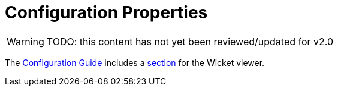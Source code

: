 = Configuration Properties

:Notice: Licensed to the Apache Software Foundation (ASF) under one or more contributor license agreements. See the NOTICE file distributed with this work for additional information regarding copyright ownership. The ASF licenses this file to you under the Apache License, Version 2.0 (the "License"); you may not use this file except in compliance with the License. You may obtain a copy of the License at. http://www.apache.org/licenses/LICENSE-2.0 . Unless required by applicable law or agreed to in writing, software distributed under the License is distributed on an "AS IS" BASIS, WITHOUT WARRANTIES OR  CONDITIONS OF ANY KIND, either express or implied. See the License for the specific language governing permissions and limitations under the License.

WARNING: TODO: this content has not yet been reviewed/updated for v2.0

The xref:refguide:config:about.adoc[Configuration Guide] includes a xref:refguide:config:sections/isis.viewer.wicket.adoc[section] for the Wicket viewer.

// TODO - v2 - detail on original config properties (not yet reviewed) currently commented out.

//Wicket configuration properties alter the way in which Apache Isis' Wicket viewer renders domain objects.
//
//== Loading Configuration Properties
//
//Configuration properties are typically stored in `WEB-INF/isis.properties` or in `WEB-INF/viewer_wicket.properties`.
//
//To tell Apache Isis that the Wicket viewer is in use (and should therefore search for the `viewer_wicket.properties` file), add the following to `WEB-INF/web.xml`:
//
// TODO: v2: is this still supported?  I doubt it.
//
//[source, xml]
//----
//<context-param>
//    <param-name>isis.viewers</param-name>
//    <param-value>wicket</param-value>
//</context-param>
//----
//
//Alternatively, because most of these configuration properties tend not to change between environment (development and production), another practice is to load them programmatically from the `AppManifest`:
//
// TODO: v2: any reference to AppManifestAbstract will need updating.
//
//[source,java]
//----
//public class MyAppAppManifest extends AppManifestAbstract2 {
//
//    public static final Builder BUILDER = Builder
//            .forModule(new MyApplicationModule())
//            //...
//            .withConfigurationPropertiesFile(
//            MyAppManifest.class, "isis-non-changing.properties") ;
//
//    ...
//}
//----
//
//where `isis-non-changing.properties` is on the classpath in the same package as `MyAppAppManifest`.
//
//Whichever approach is used, the configuration properties from all config files are merged together.
//
//
//== Application Identity
//
//Configuration properties that identify the application, in the sign-in page, welcome and about pages.
//
//These also include top-level overrides for CSS and Javascript.
//
//.Application Identity
//[cols="2a,1,3a", options="header"]
//|===
//|Property
//|Value +
//(_default value_)
//|Description
//
//|`isis.viewer.wicket.` +
//`application.about`
//|Apache Isis ™
//|Label used on the about page.
//
//If not specified, then `application.name` is used instead.
//
//|`isis.viewer.wicket.` +
//`application.` +
//`brandLogoHeader`
//|Image URL
//|Either the location of the image file (relative to `src/main/webapp`), or an absolute URL.
//This is rendered on the header panel.
//
//An image with a size of 160x40 works well.
//
//If not specified, the `application.name` is used instead.
//
//
//|`isis.viewer.wicket.` +
//`application.` +
//`brandLogoSignin`
//|Image URL
//|Either the location of the image file (relative to `src/main/webapp`), or an absolute URL.
//This is rendered on the sign-in page.
//
//An image with a size of 400x40 works well.
//
//If not specified, the `application.name` is used instead.
//
//|`isis.viewer.wicket.` +
//`application.css`
//|File name +
//(_`scripts/application.css`_)
//|File to read any custom CSS, relative to `src/main/webapp` directory.
//
//|`isis.viewer.wicket.` +
//`application.js`
//|File name +
//(_`scripts/application.js`_)
//|File to read any custom Javascript, relative to `src/main/webapp` directory.
//
//|`isis.viewer.wicket.` +
//`application.name`
//|Apache Isis ™
//|Identifies the application on the sign-in page (unless a `brandLogoSignin` image is configured) and on top-left in the header (unless a `brandLogoHeader` image is configured).
//
//|`isis.viewer.wicket.` +
//`application.version`
//|(none)
//|The version of the application, eg `1.0`, `1.1`, or something more complex such as `20181115.2011.EST-1862.8d8e1c16`.
//
//If present, then this will be shown in the footer on every page as well as on the about page.
//
//See below for further discussion on this topic.
//
//
//|`isis.viewer.wicket.` +
//`welcome.file`
//|File name +
//(_`welcome.html`_)
//|Location of the HTML file (relative to `src/main/webapp`) whose contents should be displayed on the application's home page.
//
//Note though that if a xref:refguide:applib:index/annotation/HomePage.adoc[@HomePage] action exists, then that will take precedence.
//
//If no welcome file exists, then the value of `welcome.text` is shown as a fallback.
//
//|`isis.viewer.wicket.` +
//`welcome.text`
//|Text
//|To be displayed on the application's home page, used as a fallback if `welcome.file` is not specified.
//
//Note though that if a xref:refguide:applib:index/annotation/HomePage.adoc[@HomePage] action exists, then that will take precedence.
//
//
//|===
//
//
//
//
//=== Application versioning
//
//If the `isis.viewer.wicket.application.version` configuration property is present, then this will be shown in the footer on every page as well as on the about page.
//
//However, maintaining this configuration property manually is likely to be error prone.
//An alternative approach is to configure your build system to generate a version identifier automatically.
//
//For example, the version `20181115.2011.EST-1862.8d8e1c16` consists of four parts:
//
//* the date of the build
//* the time of the build (to the nearest minute)
//* the branch
//* the git shaId
//
//This can be computed using a simple script, for example:
//
//[source,bash]
//----
//DATE=$(date +%Y%m%d.%H%M)
//BRANCH=$(echo $GIT_BRANCH | sed 's|^rel/||g' | sed 's|[.]|_|g' | awk -F/ '{ print $NF }')
//GIT_SHORT_COMMIT=$(echo $GIT_COMMIT | cut -c1-8)
//APPLICATION_VERSION=$DATE.$BRANCH.$GIT_SHORT_COMMIT
//----
//
//where `$GIT_BRANCH` and `$GIT_COMMIT` are provided by the CI server/build environment.
//
//This environment variable can be passed into the (Maven) build using a system property, for example:
//
//[source,bash]
//----
//mvn -DapplicationVersion=$APPLICATION_VERSION clean install
//----
//
//Suppose we now provide a file `application-version.properties` is in the same package as the app manifest file, but in the `src/main/resources` directory:
//
//[source,ini]
//.application-version.properties
//----
//isis.viewer.wicket.application.version=$\{applicationVersion}
//----
//
//then Maven will automatically interpolate the actual revision when this file is copied over to the build (ie `target/classes`) directory.
//
//The last step is for Spring Boot to also load this file.
//One way to do this is using the Spring link:https://docs.spring.io/spring/docs/current/javadoc-api/org/springframework/context/annotation/PropertySource.html[@PropertySource] annotation on the top-level "app manifest":
//
//[source,java]
//----
//@Configuration
//@Import({
//        IsisModuleCoreRuntimeServices.class,
//        IsisModuleSecurityShiro.class,
//        IsisModuleJdoDataNucleus5.class,
//        IsisModuleViewerRestfulObjectsJaxrsResteasy4.class,
//        IsisModuleViewerWicketViewer.class,
//
//        /* ... application-specific modules ... */
//})
//@PropertySource("classpath:application-version.properties")     //<1>
//public class AppManifest {
//}
//----
//<1> picks up the additional configuration property.
//
//
//
//
//
//== Sign-in, Sign-up and Remember Me
//
//Configuration properties that influence the behaviour and appearance of the sign-in page.
//
//.Sign-in, Sign-up and Remember Me
//[cols="2a,1,3a", options="header"]
//|===
//|Property
//|Value +
//(_default value_)
//|Description
//
//|`isis.viewer.wicket.` +
//`rememberMe.cookieKey`
//| ascii chars +
//(`_isisWicketRememberMe_`)
//|Cookie key holding the (encrypted) 'rememberMe' user/password.
//There is generally no need to change this.
//
//Valid values as per link:http://stackoverflow.com/a/1969339/56880[this StackOverflow answer].
//
//|`isis.viewer.wicket.` +
//`rememberMe.encryptionKey`
//| any string +
//(in prod, a random UUID each time)
//|Encryption key is used to encrypt the rememberMe user/password.
//
//Apache Isis leverages link:http://wicket.apache.org[Apache Wicket]'s rememberMe support which holds remembered user/passwords in an encrypted cookie.
//
//If a hard-coded and publicly known value were to be used (as was the case prior to `1.13.0`), then it would be possible for rememberMe user/password to be intercepted and decrypted, possibly compromising access.
//This configuration property therefore allows a private key to be specified, baked into the application.
//
//If no value is set then, in production, a random UUID will be used as the encryption key.
//The net effect of this fallback behaviour is that 'rememberMe' will work, but only until the webapp is restarted (after which the end-user will have to log in again.
//In prototype mode, though, a fixed key will still be used; this saves the developer having to login each time.
//
//|`isis.viewer.wicket.` +
//`rememberMe.suppress`
//| `true`,`false` +
//(`_false_`)
//|Whether to suppress "remember me" checkbox on the login page.
//
//Further discussion xref:vw:ROOT:configuration-properties.adoc#sign-in_remember-me[below].
//
//|`isis.viewer.wicket.` +
//`suppressPasswordReset`
//| `true`,`false` +
//(`_false_`)
//|If user registration is enabled, whether to suppress the "password reset" link on the login page.
//
//Further discussion xref:vw:ROOT:configuration-properties.adoc#sign-in_password-reset[below].
//
//|`isis.viewer.wicket.` +
//`suppressSignUp`
//| `true`,`false` +
//(`_false_`)
//|Whether to suppress "sign-up" link.
//
//Note though that user registration services must also be configured.
//
//Further discussion xref:vw:ROOT:configuration-properties.adoc#sign-in_sign-up[below].
//
//
//|===
//
//
//
//=== Remember Me
//
// TODO: v2: these screenshots could be updated, perhaps now with secman we could use examples from helloworld?
//
//The 'remember me' checkbox on the login page can be suppressed, if required, by setting a configuration flag:
//
//[source,ini]
//----
//isis.viewer.wicket.rememberMe.suppress=true
//----
//
//
//With 'remember me' not suppressed (the default):
//
//image::suppress-remember-me/login-page-default.png[width="300px"]
//
//and with the checkbox suppressed:
//
//image::suppress-remember-me/login-page-suppress-remember-me.png[width="300px"]
//
//
//
//
//
//
//=== Sign-up
//
//If user registration has been configured, then the Wicket viewer allows the user to sign-up a new account and to reset their password from the login page.
//
//The 'sign up' link can be suppressed, if required, by setting a configuration flag.
//
//[source,ini]
//----
//isis.viewer.wicket.suppressSignUp=true
//----
//
//
//With 'sign up' not suppressed (the default):
//
//image::suppress-sign-up/login-page-default.png[width="300px"]
//
//and with the link suppressed:
//
//image::suppress-sign-up/login-page-suppress-sign-up.png[width="300px"]
//
//
//
//=== Password Reset
//
//If user registration has been configured, then the Wicket viewer allows the user to sign-up a new account and to reset their password from the login page.
//
//The 'password reset' link can be suppressed, if required, by setting a configuration flag:
//
//[source,ini]
//----
//isis.viewer.wicket.suppressPasswordReset=true
//----
//
//
//With 'password reset' not suppressed (the default):
//
//image::suppress-password-reset/login-page-default.png[width="300px"]
//
//and with the link suppressed:
//
//image::suppress-password-reset/login-page-suppress-password-reset.png[width="300px"]
//
//
//
//
//
//
//== Header and Footer
//
//Configuration properties that influence the appearance of the header and footer panels.
//
//See also the xref:vw:ROOT:configuration-properties.adoc#bookmarks-and-breadcrumbs[bookmarks and breadcrumbs] and xref:vw:ROOT:configuration-properties.adoc#themes
//[themes] configuration properties, because these also control UI elements that appear on the header/footer panels.
//
//.Header and Footer
//[cols="2a,1,3a", options="header"]
//|===
//|Property
//|Value +
//(_default value_)
//|Description
//
//
//|`isis.viewer.wicket.` +
//`credit.1.image`
//|File path
//|File path to a logo image for the first credited organisation, relative to `src/main/webapp` directory.
//
//For example: +
//`/images/apache-isis/logo-48x48.png`.
//
//Either/both of `name` and `image` must be defined for the credit to be rendered in the footer.
//
//|`isis.viewer.wicket.` +
//`credit.1.name`
//|String
//|Name of the first credited organisation.
//
//For example: "Apache Isis"
//
//Either/both of `name` and `image` must be defined for the credit to be rendered in the footer.
//
//|`isis.viewer.wicket.` +
//`credit.1.url`
//|URL
//|URL to the website of the first credited organisation.
//
//For example: +
//`http://isis.apache.org`.
//
//Optional.
//
//|`isis.viewer.wicket.` +
//`credit.2.image`
//|File path
//|File path to a logo image for the second credited organisation, relative to `src/main/webapp` directory.
//
//Either/both of `name` and `image` must be defined for the credit to be rendered in the footer.
//
//|`isis.viewer.wicket.` +
//`credit.2.name`
//|String
//|Name of the second credited organisation.
//
//Either/both of `name` and `image` must be defined for the credit to be rendered in the footer.
//
//|`isis.viewer.wicket.` +
//`credit.2.url`
//|URL
//|URL to the website of the second credited organisation.
//
//Optional.
//
//|`isis.viewer.wicket.` +
//`credit.3.image`
//|File path
//|File path to a logo image for the third credited organisation, relative to `src/main/webapp` directory.
//
//Either/both of `name` and `image` must be defined for the credit to be rendered in the footer.
//
//|`isis.viewer.wicket.` +
//`credit.3.name`
//|String
//|Name of the third credited organisation.
//
//Either/both of `name` and `image` must be defined for the credit to be rendered in the footer.
//
//|`isis.viewer.wicket.` +
//`credit.3.url`
//|URL
//|URL to the website of the third credited organisation.
//
//Optional.
//
//|`isis.viewer.wicket.showFooter`
//| `true`,`false` +
//(`_true_`)
//| Whether to show the footer at all.
//
//|===
//
//
//
//== Presentation
//
//These configuration properties that effect the overall presentation and appearance of the viewer.
//
// TODO: v2: we should rename these
//
//[NOTE]
//====
//Some of the properties below use the prefix `isis.viewers.` (rather than the usual `isis.viewer.wicket.`).
//====
//
//.Presentation
//[cols="2a,1,3a", options="header"]
//|===
//|Property
//|Value +
//(default value)
//|Description
//
//
//|`isis.viewers.` +
//`collectionLayout.` +
//`defaultView`
//|`hidden`, `table` +
//(`hidden`)
//|Default for the default view for all (parented) collections if not explicitly specified using xref:refguide:applib:index/annotation/CollectionLayout.adoc#defaultView[`@CollectionLayout#defaultView()`]
//
//By default the framework renders (parented) collections as "hidden", ie collapsed.
//These can be overridden on a case-by-case basis using the xref:refguide:applib:index/annotation/CollectionLayout.adoc#defaultView[`@CollectionLayout#defaultView()`] or the corresponding `<collectionLayout defaultView="...">` element in the `Xxx.layout.xml` layout file.
//
//If the majority of collections should be displayed as "table" form, then it is more convenient to specify the default view globally.
//
//
//|`isis.viewers.` +
//`paged.parented`
//|positive integer (12)
//|Default page size for parented collections (as owned by an object, eg `Customer#getOrders()`)
//
//
//|`isis.viewers.` +
//`paged.standalone`
//|positive integer (25)
//|Default page size for standalone collections (as returned from an action invocation)
//
//
//|`isis.viewers.` +
//`propertyLayout.` +
//`labelPosition`
//|`TOP`, `LEFT` +
//(`LEFT`)
//|Default for label position for all properties if not explicitly specified using xref:refguide:applib:index/annotation/PropertyLayout.adoc#labelPosition[`@PropertyLayout#labelPosition()`]
//
//
//If you want a consistent look-n-feel throughout the app, eg all property labels to the top, then it'd be rather frustrating to have to annotate every property.
//
//If these are not present then Apache Isis will render according to internal defaults.
//At the time of writing, this means labels are to the left for all datatypes except multiline strings.
//
//
//|`isis.viewer.wicket.` +
//`maxTitleLength` +
//`InParentedTables`
//| +ve integer +
//(`_12_`)
//| See further discussion (immediately below).
//
//|`isis.viewer.wicket.` +
//`maxTitleLength` +
//`InStandaloneTables`
//| +ve integer, +
//(`_12_`)
//| See further discussion (immediately below).
//
//|`isis.viewer.wicket.` +
//`maxTitleLengthInTables`
//| +ve integer, +
//(`_12_`)
//| See further discussion (immediately below).
//
//|`isis.viewer.wicket.` +
//`promptStyle`
//|`dialog`,`inline`, +
//`inline_as_if_edit` +
//(`inline`)
//| whether the prompt for editing a domain object property or invoking an action (associated with a property) is shown inline within the property's form, or instead shown in a modal dialog box.
//For actions, `inline_as_if_edit` will suppress the action's button, and instead let the action be invoked as if editing the property.
//The net effect is that being able to "edit" complex properties with multiple parts (eg a date) using a multi-argument editor (this editor, in fact, being the action's argument panel).
//
//The property can be overridden on a property-by-property basis using xref:refguide:applib:index/annotation/PropertyLayout.adoc#promptStyle[`@Property#promptStyle()`]) or  xref:refguide:applib:index/annotation/ActionLayout.adoc#promptStyle[`@Action#promptStyle()`]).
//
//Note that `inline_as_if_edit` does not make sense for a configuration property default, and will instead be interpreted as `inline`.
//
//
//|`isis.viewer.wicket.` +
//`dialogMode`
//| `sidebar`,`modal` +
//(`_sidebar_`)
//| Whether an action on a domain object (entity or view model) which prompts with a style of `DIALOG` - as in, `@ActionLayout(promptStyle="DIALOG")` - should be rendered using a sidebar or alternatively in a modal dialog box.
//
//See the discussion on the xref:vw:ROOT:features.adoc#sidebar-vs-modal-dialogs[sidebar vs modal dialogs] feature for further details.
//
//|`isis.viewer.wicket.` +
//`dialogModeForMenu`
//| `sidebar`,`modal` +
//(`_sidebar_`)
//| Whether an action for a domain service should be rendered using a sidebar or alternatively in a modal dialog box.
//
//See the discussion on the xref:vw:ROOT:features.adoc#sidebar-vs-modal-dialogs[sidebar vs modal dialogs] feature for further details.
//
//
//
//|===
//
//
//Objects whose title is overly long can be cumbersome in titles.
//The Wicket viewer has a xref:vw:ROOT:features.adoc#titles-in-tables[mechanism to automatically shorten] the titles of objects specified using `@Title`.
//As an alternative/in addition, the viewer can also be configured to simply truncate titles longer than a certain length.
//
//The properties themselves are:
//
//[source,ini]
//----
//isis.viewer.wicket.maxTitleLengthInStandaloneTables=20
//isis.viewer.wicket.maxTitleLengthInParentedTables=8
//----
//
//If you wish to use the same value in both cases, you can also specify just:
//
//[source,ini]
//----
//isis.viewer.wicket.maxTitleLengthInTables=15
//----
//
//This is used as a fallback if the more specific properties are not provided.
//
//If no properties are provided, then the Wicket viewer defaults to abbreviating titles to a length of `12`.
//
//
//
//
//
//
//
//== Bookmarks and Breadcrumbs
//
//These configuration properties enable or disable the mechanisms for locating previously accessed objects.
//
//.Bookmarks and Breadcrumbs
//[cols="2a,1,3a", options="header"]
//|===
//|Property
//|Value +
//(_default value_)
//|Description
//
//|`isis.viewer.wicket` +
//`whereAmI.` +
//`maxParentChainLength`
//| +ve int +
//(`_64_`)
//| The number of levels to show in the "Where am I" chain.
//
//|`isis.viewer.wicket.` +
//`bookmarkedPages.maxSize`
//| +ve int +
//(`_15_`)
//| number of pages to bookmark
//
//|`isis.viewer.wicket.` +
//`bookmarkedPages.showChooser`
//| +ve int +
//(`_15_`)
//| whether to show the bookmark panel (top-left in the Wicket viewer)
//
//|`isis.viewer.wicket.` +
//`breadcrumbs.showChooser`
//| `true`,`false` +
//(`_true_`)
//| Whether to show chooser for Breadcrumbs (bottom-left footer in the Wicket viewer)
//
//
//
//|===
//
//
//
//
//== Themes
//
//These configuration properties control the switching of themes.
//
//.Themes
//[cols="2a,1,3a", options="header"]
//|===
//|Property
//|Value +
//(default value)
//|Description
//
//|`isis.viewer.wicket.` +
//`themes.enabled`
//| comma separated list ...
//| \... of bootswatch themes.  Only applies if `themes.showChooser`==`true`.
//
//See further discussion below.
//
//|`isis.viewer.wicket.` +
//`themes.initial`
//| theme name
//| Which theme to show initially.
//
//See further discussion below.
//
//|`isis.viewer.wicket.` +
//`themes.showChooser`
//| `true`,`false` +
//(`_false_`)
//| Whether to show chooser for Bootstrap themes.
//
//See further discussion below.
//
//|`isis.viewer.wicket.` +
//`themes.default`
//| bootswatch theme name +
//(`_Flatly_`)
//| Which Bootstrap theme to use by default.
//
//
//|===
//
//
//
//The Wicket viewer uses link:http://getbootstrap.com/[Bootstrap] styles and components (courtesy of the https://github.com/l0rdn1kk0n/wicket-bootstrap[Wicket Bootstrap] integration).
//
//By default the viewer uses the "Flatly" theme from http://bootswatch.com[bootswatch.com].
//This can be overridden using the following configuration property:
//
//[source,ini]
//----
//isis.viewer.wicket.themes.initial=Darky
//----
//
//[TIP]
//====
//Set this configuration property to different values for different environments (dev, test, prod) so you can know at a glance which environment you are connected to.
//====
//
//The end-user can also be given the choice of changing the theme:
//
//[source,ini]
//----
//isis.viewer.wicket.themes.showChooser=true
//----
//
//.Example 1
//image::theme-chooser/example-1.png[width="720px"]
//
//
//.Example 2:
//image::theme-chooser/example-2.png[width="720px"]
//
//
//It is also possible to restrict the themes shown to some subset of those in bootswatch.
//This is done using a further
//property:
//
//[source,ini]
//----
//isis.viewer.wicket.themes.enabled=bootstrap-theme,Cosmo,Flatly,Darkly,Sandstone,United
//----
//
//where the value is the list of themes (from http://bootswatch.com[bootswatch.com]) to be made available.
//
//[TIP]
//====
//You can also develop and install a custom themes (eg to fit your company's look-n-feel/interface guidelines); see the xref:vw:ROOT:extending.adoc#custom-bootstrap-theme[Extending] chapter for further details.
//====
//
//
//
//== Date Formatting & Date Picker
//
//These configuration properties influence the way in which date/times are rendered and can be selected using the date/time pickers.
//
//.Date Formatting & Date Picker
//[cols="2a,1,3a", options="header"]
//|===
//|Property
//|Value +
//(_default value_)
//|Description
//
//
//|`isis.viewer.wicket.` +
//`datePattern`
//| date format +
//(`dd-MM-yyyy`)
//|The `SimpleDateFormat` used to render dates.
//For the date picker (which uses `moment.js` library), this is converted dynamically into the corresponding `moment.js` format.
//
//|`isis.viewer.wicket.` +
//`dateTimePattern`
//| date/time format +
//(`dd-MM-yyyy HH:mm`)
//|The `SimpleDateFormat` used to render date/times.
//For the date picker (which uses `moment.js` library), this is
//converted dynamically into the corresponding `moment.js` format.
//
//|`isis.viewer.wicket.` +
//`datePicker.maxDate`
//| ISO format date +
//(`2100-01-01T00:00:00.000Z`)
//|Specifies a maximum date after which dates may not be specified.
//
//See link:http://eonasdan.github.io/bootstrap-datetimepicker/Options/#maxdate[datetimepicker reference docs] for further details.
//The string must be in ISO date format (see link:https://github.com/moment/moment/issues/1407[here]
//for further details).
//
//|`isis.viewer.wicket.` +
//`datePicker.minDate`
//| ISO format date +
//(`1900-01-01T00:00:00.000Z`)
//|Specifies a minimum date before which dates may not be specified.
//
//See link:http://eonasdan.github.io/bootstrap-datetimepicker/Options/#mindate[datetimepicker reference docs] for further details.
//The string must be in ISO date format (see link:https://github.com/moment/moment/issues/1407[here] for further details).
//
//
//|`isis.viewer.wicket.` +
//`timestampPattern`
//| date/time format +
//(`yyyy-MM-dd HH:mm:ss.SSS`)
//|The `SimpleDateFormat` used to render timestamps.
//
//
//
//
//|===
//
//
//== Debugging
//
//These configuration properties can assist with debugging the behaviour of the Wicket viewer itself.
//
//.Debugging
//[cols="2a,1,3a", options="header"]
//|===
//|Property
//|Value +
//(_default value_)
//|Description
//
//|`isis.viewer.wicket.` +
//`ajaxDebugMode`
//| `true`,`false` +
//(`_false_`)
//| whether the Wicket debug mode should be enabled.
//
//|`isis.viewer.wicket.` +
//`developmentUtilities.enable`
//| `true`,`false` +
//(`_false_`)
//| when running in production mode, whether to show enable the Wicket development utilities anyway.
//From a UI perspective, this will cause the DebugBar to be shown (top-right).
//
//If running in prototyping mode, the development utilities (debug bar) is always enabled.
//This feature is primarily just to help track any memory leakage issues that might be suspected when running in production.
//
//|`isis.viewer.wicket.` +
//`liveReloadUrl`
//| URL
//|Specifies the URL if live reload is set up, eg: +
//`http://localhost:35729/livereload.js?snipver=1`
// xref:setupguide:intellij:hints-and-tips.adoc#using-gradle-for-livereload[live reload] is set up, eg: +
//
//|`isis.viewer.wicket.` +
//`stripWicketTags`
//| `true`,`false` +
//(`_true_`)
//| Whether to force Wicket tags to be stripped in prototype/development mode.
//
//[NOTE]
//====
//In 1.7.0 and earlier, the behaviour is different; the Apache Isis Wicket viewer will preserve wicket tags when running in Apache Isis' prototype/development mode, but will still strip wicket tags in Apache Isis' server/deployment mode.
//
//We changed the behaviour in 1.8.0 because we found that Internet Explorer can be sensitive to the presence of Wicket tags.
//====
//
//|`isis.viewer.wicket.` +
//`wicketSourcePlugin`
//| `true`,`false` +
//(`_false_`)
//| Whether the WicketSource plugin should be enabled; by default it is not enabled.
//
//[WARNING]
//====
//Enabling this setting can significantly slow down rendering performance of the Wicket viewer.
//====
//
//|===
//
//
//
//
//
//
//
//
//
//== Feature Toggles
//
//These configuration properties are used to enable/disable features that are either on the way to becoming the default behaviour (but can temporarily be disabled) or conversely for features that are to be removed (but can temporarily be left as enabled).
//
//.Feature Toggles
//[cols="2a,1,3a", options="header"]
//|===
//|Property
//|Value +
//(_default value_)
//|Description
//
//|`isis.viewer.wicket.` +
//`whereAmI.enabled`
//| `true`,`false` +
//(`_true_`)
//| To disable the xref:vw:ROOT:features.adoc#where-am-i["Where am I"] feature.
//
//
//|`isis.viewer.wicket.` +
//`disableDependent` +
//`ChoiceAutoSelection`
//| `true`,`false` +
//(`_false_`)
//| For dependent choices, whether to automatically select the first dependent (eg subcategory) when the parameter on which it depends (category) changes.
//
//|`isis.viewer.wicket.` +
//`disableModalDialogs`
//| `true`,`false` +
//(`_false_`)
//|No longer supported.
//
//|`isis.viewer.wicket.` +
//`preventDoubleClick` +
//`ForFormSubmit`
//| `true`,`false` +
//(`_true_`)
//| Whether to disable a form submit button after it has been clicked, to prevent users causing an error if they do a double click.
//
//|`isis.viewer.wicket.` +
//`preventDoubleClick` +
//`ForNoArgAction`
//| `true`,`false` +
//(`_true_`)
//| Whether to disable a no-arg action button after it has been clicked, to prevent users causing an error if they do a double click.
//
//
//|`isis.viewer.wicket.` +
//`redirectEvenIfSameObject`
//| `true`,`false` +
//(`_false_`)
//| By default, an action invocation that returns the same object will result in the page being updated.
//The same is true for property edits.
//
//If this setting is enabled, then the viewer will always render to a new page.
//
//|`isis.viewer.wicket.` +
//`regularCase`
//| `true`,`false` +
//(`_false_`)
//| Ignored for 1.8.0+; in earlier versions forced regular case rather than title case in the UI
//
//|`isis.viewer.wicket.` +
//`replaceDisabledTag`- +
//`WithReadonlyTag`
//| `true`,`false` +
//(`_true_`)
//| Whether to replace 'disabled' tag with 'readonly' (for link:https://www.w3.org/TR/2014/REC-html5-20141028/forms.html#the-readonly-attribute[w3 spec]-compliant browsers such as for Firefox and Chrome 54+) which prevent copy from 'disabled' fields.
//
//|`isis.viewer.wicket.` +
//`useIndicatorForFormSubmit`
//| `true`,`false` +
//(`_true_`)
//| Whether to show an indicator for a form submit button that it has been clicked.
//
//|`isis.viewer.wicket.` +
//`useIndicatorForNoArgAction`
//| `true`,`false` +
//(`_true_`)
//| Whether to show an indicator for a no-arg action button that it has been clicked.
//
//
//|===
//
//
